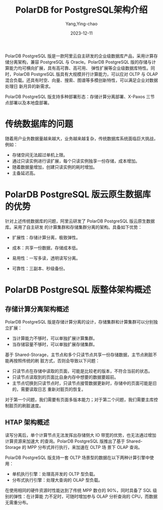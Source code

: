 :PROPERTIES:
:ID:       e791d979-b30e-4f96-a7da-38e14cf80a69
:NOTER_DOCUMENT: https://help.aliyun.com/zh/polardb/polardb-for-postgresql/polardb-for-postgresql-architecture/?spm=a2c4g.11186623.0.0.2e3b5fb1p0L9je
:NOTER_OPEN: eww
:END:
#+TITLE: PolarDB for PostgreSQL架构介绍
#+AUTHOR: Yang,Ying-chao
#+DATE:   2023-12-11
#+OPTIONS:  ^:nil _:nil H:7 num:t toc:2 \n:nil ::t |:t -:t f:t *:t tex:t d:(HIDE) tags:not-in-toc
#+STARTUP:  align nodlcheck oddeven lognotestate
#+SEQ_TODO: TODO(t) INPROGRESS(i) WAITING(w@) | DONE(d) CANCELED(c@)
#+LANGUAGE: en
#+TAGS:     noexport(n)
#+EXCLUDE_TAGS: noexport
#+FILETAGS: :polardb:

PolarDB PostgreSQL 版是一款阿里云自主研发的企业级数据库产品，采用计算存储分离架构，兼容
PostgreSQL 与 Oracle。PolarDB PostgreSQL 版的存储与计算能力均可横向扩展，具有高可靠、高可用、
弹性扩展等企业级数据库特性。同时，PolarDB PostgreSQL 版具有大规模并行计算能力，可以应对
OLTP 与 OLAP 混合负载。还具有时空、向量、搜索、图谱等多模创新特性，可以满足企业对数据处理日
新月异的新需求。

PolarDB PostgreSQL 版支持多种部署形态：存储计算分离部署、X-Paxos 三节点部署以及本地盘部署。


* 传统数据库的问题
:PROPERTIES:
:NOTER_DOCUMENT: https://help.aliyun.com/zh/polardb/polardb-for-postgresql/polardb-for-postgresql-architecture/?spm=a2c4g.11186623.0.0.2e3b5fb1p0L9je
:NOTER_OPEN: eww
:NOTER_PAGE: 919
:CUSTOM_ID: h:f57c62f8-df86-41c9-a6e8-1048a25422f0
:END:

随着用户业务数据量越来越大，业务越来越复杂，传统数据库系统面临巨大挑战，例如：

- 存储空间无法超过单机上限。
- 通过只读实例进行读扩展，每个只读实例独享一份存储，成本增加。
- 随着数据量增加，创建只读实例的耗时增加。
- 主备延迟高。


* PolarDB PostgreSQL 版云原生数据库的优势
:PROPERTIES:
:NOTER_DOCUMENT: https://help.aliyun.com/zh/polardb/polardb-for-postgresql/polardb-for-postgresql-architecture/?spm=a2c4g.11186623.0.0.2e3b5fb1p0L9je
:NOTER_OPEN: eww
:NOTER_PAGE: 1078
:CUSTOM_ID: h:6ae075ee-3296-4003-867e-6272f982164a
:END:
针对上述传统数据库的问题，阿里云研发了 PolarDB PostgreSQL 版云原生数据库。采用了自主研发
的计算集群和存储集群分离的架构。具备如下优势：

- 扩展性：存储计算分离，极致弹性。
- 成本：共享一份数据，存储成本低。
- 易用性：一写多读，透明读写分离。
- 可靠性：三副本、秒级备份。

  #+CAPTION:
  #+NAME: fig:p523755
  #+DOWNLOADED: https://help-static-aliyun-doc.aliyuncs.com/assets/img/zh-CN/3398639661/p523755.png @ 2023-12-11 11:50:00
  #+attr_html: :width 800px
  #+attr_org: :width 800px
  [[file:images/?spm=a2c4g.11186623.0.0/p523755.png]]


* PolarDB PostgreSQL 版整体架构概述
:PROPERTIES:
:NOTER_DOCUMENT: https://help.aliyun.com/zh/polardb/polardb-for-postgresql/polardb-for-postgresql-architecture/?spm=a2c4g.11186623.0.0.2e3b5fb1p0L9je
:NOTER_OPEN: eww
:NOTER_PAGE: 1270
:CUSTOM_ID: h:840385d4-1082-448d-8654-c75053a33282
:END:


** 存储计算分离架构概述
:PROPERTIES:
:NOTER_DOCUMENT: https://help.aliyun.com/zh/polardb/polardb-for-postgresql/polardb-for-postgresql-architecture/?spm=a2c4g.11186623.0.0.2e3b5fb1p0L9je
:NOTER_OPEN: eww
:NOTER_PAGE: 1276
:CUSTOM_ID: h:3bac129c-7fec-491a-934b-88c823245954
:END:

#+CAPTION:
#+NAME: fig:p523768
#+DOWNLOADED: https://help-static-aliyun-doc.aliyuncs.com/assets/img/zh-CN/3398639661/p523768.png @ 2023-12-11 11:50:30
#+attr_html: :width 800px
#+attr_org: :width 800px
[[file:images/?spm=a2c4g.11186623.0.0/p523768.png]]


PolarDB PostgreSQL 版是存储计算分离的设计，存储集群和计算集群可以分别独立扩展：

- 当计算能力不够时，可以单独扩展计算集群。
- 当存储容量不够时，可以单独扩展存储集群。


基于 Shared-Storage，主节点和多个只读节点共享一份存储数据，主节点刷脏不能再按照传统的刷
脏方式，否则会导致以下问题：

- 只读节点在存储中读取的页面，可能是比较老的版本，不符合当前的状态。
- 只读节点读取到的页面比自身内存中想要的数据要超前。
- 主节点切换到只读节点时，只读节点接管数据更新时，存储中的页面可能是旧的，需要读取日志
  重新对脏页的恢复。

对于第一个问题，我们需要有页面多版本能力；对于第二个问题，我们需要主库控制脏页的刷脏速度。


** HTAP 架构概述
:PROPERTIES:
:NOTER_DOCUMENT: https://help.aliyun.com/zh/polardb/polardb-for-postgresql/polardb-for-postgresql-architecture/?spm=a2c4g.11186623.0.0.2e3b5fb1p0L9je
:NOTER_OPEN: eww
:NOTER_PAGE: 1643
:CUSTOM_ID: h:2b3aaddd-8c62-4596-b2e2-030f4ed00f3c
:END:

读写分离后，单个计算节点无法发挥出存储侧大 IO 带宽的优势，也无法通过增加计算资源来加速大
的查询。PolarDB PostgreSQL 版推出了基于 Shared-Storage 的 MPP 分布式并行执行，来加速在 OLTP 场
景下 OLAP 查询。

PolarDB PostgreSQL 版支持一套 OLTP 场景型的数据在以下两种计算引擎中使用：
- 单机执行引擎：处理高并发的 OLTP 型负载。
- 分布式执行引擎：处理大查询的 OLAP 型负载。

#+CAPTION:
#+NAME: fig:p523773
#+DOWNLOADED: https://help-static-aliyun-doc.aliyuncs.com/assets/img/zh-CN/3398639661/p523773.png @ 2023-12-11 12:40:53
#+attr_html: :width 800px
#+attr_org: :width 800px
[[file:images/?spm=a2c4g.11186623.0.0/p523773.png]]


在使用相同的硬件资源时性能达到了传统 MPP 数仓的 90%，同时具备了 SQL 级别的弹性：在计算能
力不足时，可随时增加参与 OLAP 分析查询的 CPU，而数据无需重分布。
